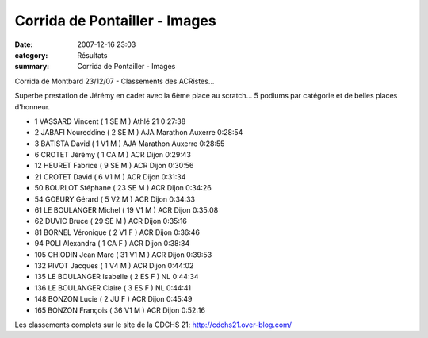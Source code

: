 Corrida de Pontailler - Images
==============================

:date: 2007-12-16 23:03
:category: Résultats
:summary: Corrida de Pontailler - Images

Corrida de Montbard 23/12/07 - Classements des ACRistes...

Superbe prestation de Jérémy en cadet avec la 6ème place au scratch... 5 podiums par catégorie et de belles places d'honneur.

- 1 VASSARD Vincent ( 1 SE M ) Athlé 21 0:27:38
- 2 JABAFI Noureddine ( 2 SE M ) AJA Marathon Auxerre 0:28:54
- 3 BATISTA David ( 1 V1 M ) AJA Marathon Auxerre 0:28:55
- 6 CROTET Jérémy ( 1 CA M ) ACR Dijon 0:29:43
- 12 HEURET Fabrice ( 9 SE M ) ACR Dijon 0:30:56
- 21 CROTET David ( 6 V1 M ) ACR Dijon 0:31:34
- 50 BOURLOT Stéphane ( 23 SE M ) ACR Dijon 0:34:26
- 54 GOEURY Gérard ( 5 V2 M ) ACR Dijon 0:34:33
- 61 LE BOULANGER Michel ( 19 V1 M ) ACR Dijon 0:35:08
- 62 DUVIC Bruce ( 29 SE M ) ACR Dijon 0:35:16
- 81 BORNEL Véronique ( 2 V1 F ) ACR Dijon 0:36:46
- 94 POLI Alexandra ( 1 CA F ) ACR Dijon 0:38:34
- 105 CHIODIN Jean Marc ( 31 V1 M ) ACR Dijon 0:39:53
- 132 PIVOT Jacques ( 1 V4 M ) ACR Dijon 0:44:02
- 135 LE BOULANGER Isabelle ( 2 ES F ) NL 0:44:34
- 136 LE BOULANGER Claire ( 3 ES F ) NL 0:44:41
- 148 BONZON Lucie ( 2 JU F ) ACR Dijon 0:45:49
- 165 BONZON François ( 36 V1 M ) ACR Dijon 0:52:16

Les classements complets sur le site de la CDCHS 21: http://cdchs21.over-blog.com/

.. _http://www.slide.com/r/2QOSNuPG5z9WAL1EaWN0MOou7MHM3y-Y?previous_view=mscd_embedded_url&view=original: http://www.slide.com/r/2QOSNuPG5z9WAL1EaWN0MOou7MHM3y-Y?previous_view=mscd_embedded_url&view=original
